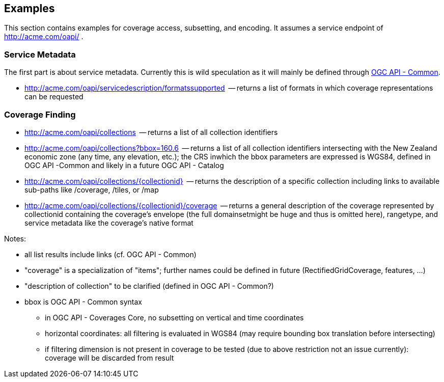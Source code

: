 == Examples

This section contains examples for coverage access, subsetting, and encoding. It assumes a service endpoint of http://acme.com/oapi/[http://acme.com/oapi/] .

=== Service Metadata

The first part is about service metadata. Currently this is wild speculation as it will mainly be defined through https://github.com/opengeospatial/oapi_common[OGC API - Common].

*   http://acme.com/oapi/servicedescription/formatssupported[http://acme.com/oapi/servicedescription/formatssupported]  -- returns a list of formats in which coverage representations can be requested

=== Coverage Finding

*   http://acme.com/oapi/collections[http://acme.com/oapi/collections]  -- returns a list of all collection identifiers
*   http://acme.com/oapi/collections?bbox=160.6,-55.95,-170,-25.89[http://acme.com/oapi/collections?bbox=160.6,-55.95,-170,-25.89]
  -- returns a list of all collection identifiers intersecting with the
New Zealand economic zone (any time, any elevation, etc.); the CRS inwhich the bbox parameters are expressed is WGS84, defined in OGC API -Common and likely in a future OGC API - Catalog
*   http://acme.com/oapi/collections/%7Bcollectionid%7D[http://acme.com/oapi/collections/{collectionid}]  -- returns the description of a specific collection including links to available sub-paths like /coverage, /tiles, or /map
*   http://acme.com/oapi/collections/%7Bcollectionid%7D/coverage[http://acme.com/oapi/collections/{collectionid}/coverage]
  -- returns a general description of the coverage represented by
collectionid containing the coverage's envelope (the full domainsetmight be huge and thus is omitted here), rangetype, and service metadata
 like the coverage's native format

Notes:

*   all list results include links (cf. OGC API - Common)
*   "coverage" is a specialization of "items"; further names could be defined in future (RectifiedGridCoverage, features, ...)
*   "description of collection" to be clarified (defined in OGC API - Common?)
*   bbox is OGC API - Common syntax
**   in OGC API - Coverages Core, no subsetting on vertical and time coordinates
**   horizontal coordinates: all filtering is evaluated in WGS84 (may require bounding box translation before intersecting)
**   if filtering dimension is not present in coverage to be tested (due to above restriction not an issue currently): coverage will be discarded from result